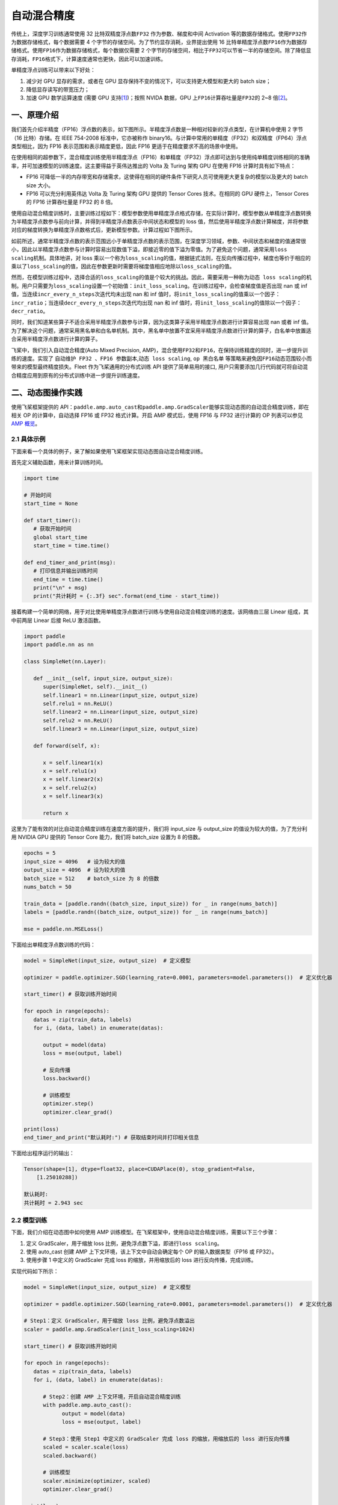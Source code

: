 .. _amp:

自动混合精度
==========================

传统上，深度学习训练通常使用 32 比特双精度浮点数\ ``FP32`` \ 作为参数、梯度和中间 Activation 等的数据存储格式。使用\ ``FP32``\ 作为数据存储格式，每个数据需要 4 个字节的存储空间。为了节约显存消耗，业界提出使用 16 比特单精度浮点数\ ``FP16``\ 作为数据存储格式。使用\ ``FP16``\ 作为数据存储格式，每个数据仅需要 2 个字节的存储空间，相比于\ ``FP32``\ 可以节省一半的存储空间。除了降低显存消耗，\ ``FP16``\ 格式下，计算速度通常也更快，因此可以加速训练。

单精度浮点训练可以带来以下好处：

1. 减少对 GPU 显存的需求，或者在 GPU 显存保持不变的情况下，可以支持更大模型和更大的 batch size；
2. 降低显存读写的带宽压力；
3. 加速 GPU 数学运算速度 (需要 GPU 支持\ `[1] <https://docs.nvidia.com/deeplearning/performance/mixed-precision-training/index.html#tensorop>`__)；按照 NVIDA 数据，GPU 上\ ``FP16``\ 计算吞吐量是\ ``FP32``\ 的 2~8 倍\ `[2] <https://arxiv.org/abs/1710.03740>`__\ 。

一、原理介绍
-----------------------

我们首先介绍半精度（FP16）浮点数的表示，如下图所示。半精度浮点数是一种相对较新的浮点类型，在计算机中使用 2 字节（16 比特）存储。在 IEEE 754-2008 标准中，它亦被称作 binary16。与计算中常用的单精度（FP32）和双精度（FP64）浮点类型相比，因为 FP16 表示范围和表示精度更低，因此 FP16 更适于在精度要求不高的场景中使用。

.. image:: ./img/amp.png
  :width: 400
  :alt: amp
  :align: center

在使用相同的超参数下，混合精度训练使用半精度浮点（FP16）和单精度（FP32）浮点即可达到与使用纯单精度训练相同的准确率，并可加速模型的训练速度。这主要得益于英伟达推出的 Volta 及 Turing 架构 GPU 在使用 FP16 计算时具有如下特点：

- FP16 可降低一半的内存带宽和存储需求，这使得在相同的硬件条件下研究人员可使用更大更复杂的模型以及更大的 batch size 大小。

- FP16 可以充分利用英伟达 Volta 及 Turing 架构 GPU 提供的 Tensor Cores 技术。在相同的 GPU 硬件上，Tensor Cores 的 FP16 计算吞吐量是 FP32 的 8 倍。

使用自动混合精度训练时，主要训练过程如下：模型参数使用单精度浮点格式存储，在实际计算时，模型参数从单精度浮点数转换为半精度浮点数参与前向计算，并得到半精度浮点数表示中间状态和模型的 loss 值，然后使用半精度浮点数计算梯度，并将参数对应的梯度转换为单精度浮点数格式后，更新模型参数。计算过程如下图所示。

.. image:: ./img/amp_arch.png
  :width: 600
  :alt: AMP Architecture
  :align: center

如前所述，通常半精度浮点数的表示范围远小于单精度浮点数的表示范围，在深度学习领域，参数、中间状态和梯度的值通常很小，因此以半精度浮点数参与计算时容易出现数值下溢，即接近零的值下溢为零值。为了避免这个问题，通常采用\ ``loss scaling``\ 机制。具体地讲，对 loss 乘以一个称为\ ``loss_scaling``\ 的值，根据链式法则，在反向传播过程中，梯度也等价于相应的乘以了\ ``loss_scaling``\ 的值，因此在参数更新时需要将梯度值相应地除以\ ``loss_scaling``\ 的值。

然而，在模型训练过程中，选择合适的\ ``loss_scaling``\ 的值是个较大的挑战。因此，需要采用一种称为\ ``动态 loss scaling``\ 的机制。用户只需要为\ ``loss_scaling``\ 设置一个初始值：\ ``init_loss_scaling``\ 。在训练过程中，会检查梯度值是否出现 nan 或 inf 值，当连续\ ``incr_every_n_steps``\ 次迭代均未出现 nan 和 inf 值时，将\ ``init_loss_scaling``\ 的值乘以一个因子：\ ``incr_ratio``\ ；当连续\ ``decr_every_n_steps``\ 次迭代均出现 nan 和 inf 值时，将\ ``init_loss_scaling``\ 的值除以一个因子：\ ``decr_ratio``\ 。

同时，我们知道某些算子不适合采用半精度浮点数参与计算，因为这类算子采用半精度浮点数进行计算容易出现 nan 或者 inf 值。为了解决这个问题，通常采用黑名单和白名单机制。其中，黑名单中放置不宜采用半精度浮点数进行计算的算子，白名单中放置适合采用半精度浮点数进行计算的算子。

飞桨中，我们引入自动混合精度(Auto Mixed Precision, AMP)，混合使用\ ``FP32``\ 和\ ``FP16``\ ，在保持训练精度的同时，进一步提升训练的速度。实现了 ``自动维护 FP32 、FP16 参数副本``,\ ``动态 loss scaling``, ``op 黑白名单`` 等策略来避免因\ ``FP16``\ 动态范围较小而带来的模型最终精度损失。Fleet 作为飞桨通用的分布式训练 API 提供了简单易用的接口, 用户只需要添加几行代码就可将自动混合精度应用到原有的分布式训练中进一步提升训练速度。


二、动态图操作实践
---------------------------

使用飞桨框架提供的 API：\ ``paddle.amp.auto_cast``\ 和\ ``paddle.amp.GradScaler``\ 能够实现动态图的自动混合精度训练，即在相关 OP 的计算中，自动选择 FP16 或 FP32 格式计算。开启 AMP 模式后，使用 FP16 与 FP32 进行计算的 OP 列表可以参见\ `AMP 概览 <https://www.paddlepaddle.org.cn/documentation/docs/zh/api/paddle/amp/Overview_cn.html>`_\ 。

2.1 具体示例
^^^^^^^^^^^^^^^^^^

下面来看一个具体的例子，来了解如果使用飞桨框架实现动态图自动混合精度训练。

首先定义辅助函数，用来计算训练时间。

.. code-block:: python

   import time

   # 开始时间
   start_time = None

   def start_timer():
      # 获取开始时间
      global start_time
      start_time = time.time()

   def end_timer_and_print(msg):
      # 打印信息并输出训练时间
      end_time = time.time()
      print("\n" + msg)
      print("共计耗时 = {:.3f} sec".format(end_time - start_time))

接着构建一个简单的网络，用于对比使用单精度浮点数进行训练与使用自动混合精度训练的速度。该网络由三层 Linear 组成，其中前两层 Linear 后接 ReLU 激活函数。

.. code-block:: python

   import paddle
   import paddle.nn as nn

   class SimpleNet(nn.Layer):

      def __init__(self, input_size, output_size):
         super(SimpleNet, self).__init__()
         self.linear1 = nn.Linear(input_size, output_size)
         self.relu1 = nn.ReLU()
         self.linear2 = nn.Linear(input_size, output_size)
         self.relu2 = nn.ReLU()
         self.linear3 = nn.Linear(input_size, output_size)

      def forward(self, x):

         x = self.linear1(x)
         x = self.relu1(x)
         x = self.linear2(x)
         x = self.relu2(x)
         x = self.linear3(x)

         return x

这里为了能有效的对比自动混合精度训练在速度方面的提升，我们将 input_size 与 output_size 的值设为较大的值，为了充分利用 NVIDIA GPU 提供的 Tensor Core 能力，我们将 batch_size 设置为 8 的倍数。

.. code-block:: python

   epochs = 5
   input_size = 4096   # 设为较大的值
   output_size = 4096  # 设为较大的值
   batch_size = 512    # batch_size 为 8 的倍数
   nums_batch = 50

   train_data = [paddle.randn((batch_size, input_size)) for _ in range(nums_batch)]
   labels = [paddle.randn((batch_size, output_size)) for _ in range(nums_batch)]

   mse = paddle.nn.MSELoss()

下面给出单精度浮点数训练的代码：

.. code-block:: python

   model = SimpleNet(input_size, output_size)  # 定义模型

   optimizer = paddle.optimizer.SGD(learning_rate=0.0001, parameters=model.parameters())  # 定义优化器

   start_timer() # 获取训练开始时间

   for epoch in range(epochs):
      datas = zip(train_data, labels)
      for i, (data, label) in enumerate(datas):

         output = model(data)
         loss = mse(output, label)

         # 反向传播
         loss.backward()

         # 训练模型
         optimizer.step()
         optimizer.clear_grad()

   print(loss)
   end_timer_and_print("默认耗时:") # 获取结束时间并打印相关信息

下面给出程序运行的输出：

.. code-block:: bash

   Tensor(shape=[1], dtype=float32, place=CUDAPlace(0), stop_gradient=False,
       [1.25010288])

   默认耗时:
   共计耗时 = 2.943 sec

2.2 模型训练
^^^^^^^^^^^^^^^^^^^^^^^^^^^^^

下面，我们介绍在动态图中如何使用 AMP 训练模型。在飞桨框架中，使用自动混合精度训练，需要以下三个步骤：

1. 定义 GradScaler，用于缩放 loss 比例，避免浮点数下溢，即进行\ ``loss scaling``\ 。

2. 使用 auto_cast 创建 AMP 上下文环境，该上下文中自动会确定每个 OP 的输入数据类型（FP16 或 FP32）。

3. 使用步骤 1 中定义的 GradScaler 完成 loss 的缩放，并用缩放后的 loss 进行反向传播，完成训练。

实现代码如下所示：

.. code-block:: python

   model = SimpleNet(input_size, output_size)  # 定义模型

   optimizer = paddle.optimizer.SGD(learning_rate=0.0001, parameters=model.parameters())  # 定义优化器

   # Step1：定义 GradScaler，用于缩放 loss 比例，避免浮点数溢出
   scaler = paddle.amp.GradScaler(init_loss_scaling=1024)

   start_timer() # 获取训练开始时间

   for epoch in range(epochs):
      datas = zip(train_data, labels)
      for i, (data, label) in enumerate(datas):

         # Step2：创建 AMP 上下文环境，开启自动混合精度训练
         with paddle.amp.auto_cast():
               output = model(data)
               loss = mse(output, label)

         # Step3：使用 Step1 中定义的 GradScaler 完成 loss 的缩放，用缩放后的 loss 进行反向传播
         scaled = scaler.scale(loss)
         scaled.backward()

         # 训练模型
         scaler.minimize(optimizer, scaled)
         optimizer.clear_grad()

   print(loss)
   end_timer_and_print("使用 AMP 模式耗时:")

程序的输出如下：

.. code-block:: bash

   Tensor(shape=[1], dtype=float32, place=CUDAPlace(0), stop_gradient=False,
       [1.23644269])

   使用 AMP 模式耗时:
   共计耗时 = 1.222 sec

上述例子存放在：\ `example/amp/amp_dygraph.py <https://github.com/PaddlePaddle/PaddleFleetX/blob/old_develop/examples/amp/amp_dygraph.py>`_\ 。
